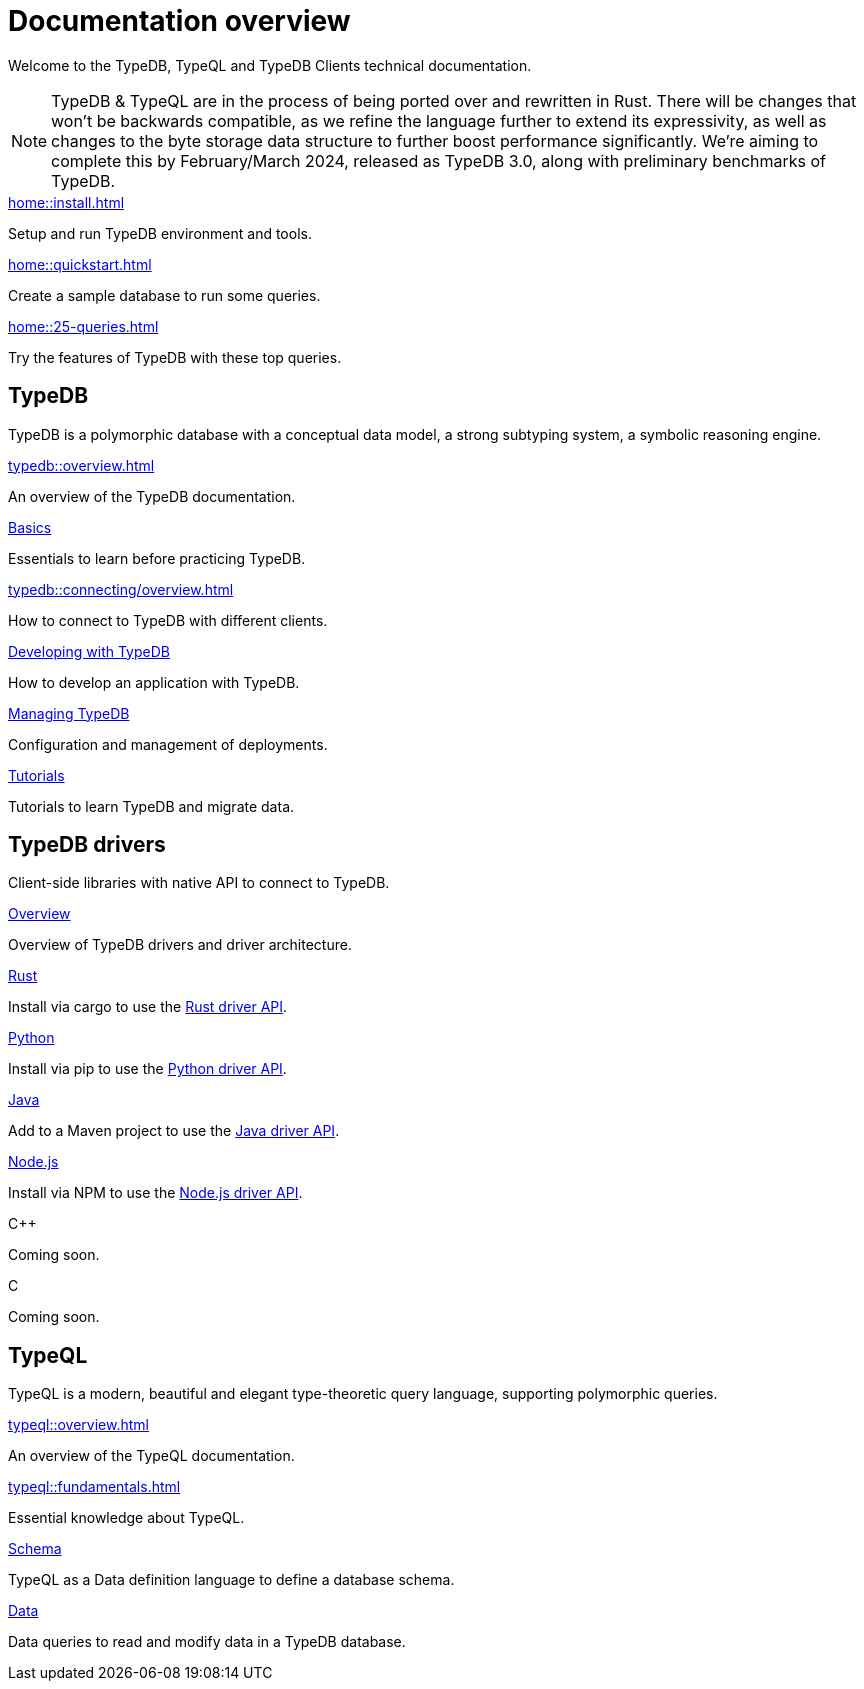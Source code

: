 = Documentation overview
:keywords: typedb, typeql, clients, documentation, overview
:pageTitle: Documentation overview
:summary: A birds-eye view of all documentation for TypeDB, TypeQL, and TypeDB Clients

Welcome to the TypeDB, TypeQL and TypeDB Clients technical documentation.

// tag::rust-rewrite[]
[NOTE]
====
TypeDB & TypeQL are in the process of being ported over and rewritten in Rust.
There will be changes that won't be backwards compatible,
as we refine the language further to extend its expressivity,
as well as changes to the byte storage data structure to further boost performance significantly.
We're aiming to complete this by February/March 2024,
released as TypeDB 3.0, along with preliminary benchmarks of TypeDB.
====
// end::rust-rewrite[]

[cols-3]
--
.xref:home::install.adoc[]
[.clickable]
****
Setup and run TypeDB environment and tools.
****

.xref:home::quickstart.adoc[]
[.clickable]
****
Create a sample database to run some queries.
****

.xref:home::25-queries.adoc[]
[.clickable]
****
Try the features of TypeDB with these top queries.
****
--

== TypeDB

TypeDB is a polymorphic database with a conceptual data model,
a strong subtyping system,
a symbolic reasoning engine.

[cols-3]
--
.xref:typedb::overview.adoc[]
[.clickable]
****
An overview of the TypeDB documentation.
****

.xref:typedb::basics/data-model.adoc[Basics]
[.clickable]
****
Essentials to learn before practicing TypeDB.
****

[#_basics]
.xref:typedb::connecting/overview.adoc[]
[.clickable]
****
How to connect to TypeDB with different clients.
****

[#_developing]
.xref:typedb::developing/creating-database.adoc[Developing with TypeDB]
[.clickable]
****
How to develop an application with TypeDB.
****

[#_managing]
.xref:typedb::managing/configuration.adoc[Managing TypeDB]
[.clickable]
****
Configuration and management of deployments.
****

[#_tutorials]
.xref:typedb::tutorials/iam-schema.adoc[Tutorials]
[.clickable]
****
Tutorials to learn TypeDB and migrate data.
****
--

== TypeDB drivers

Client-side libraries with native API to connect to TypeDB.

[cols-3]
--
.xref:drivers::overview.adoc[Overview]
[.clickable]
****
Overview of TypeDB drivers and driver architecture.
****

.xref:drivers::rust/overview.adoc[Rust]
[.clickable]
****
Install via cargo to use the xref:drivers::rust/api-reference.adoc[Rust driver API].
//image::home::rust.png[width=30%,role=framed]
****

.xref:drivers::python/overview.adoc[Python]
[.clickable]
****
Install via pip to use the xref:drivers::python/api-reference.adoc[Python driver API].
//image::python.png[width=30%,role=framed]
****

.xref:drivers::java/overview.adoc[Java]
[.clickable]
****
Add to a Maven project to use the xref:drivers::java/api-reference.adoc[Java driver API].
//image::java.png[width=30%,role=framed]
****

.xref:drivers::nodejs/overview.adoc[Node.js]
[.clickable]
****
Install via NPM to use the xref:drivers::nodejs/api-reference.adoc[Node.js driver API].
//image::nodejs.png[width=30%,role=framed]
****

[.clickable]
.C++
****
Coming soon.
//image::cpp.png[width=30%,role=framed]
****

[.clickable]
.C
****
Coming soon.
//image::cpp.png[width=30%,role=framed]
****
--

//* xref:drivers::other-languages.adoc[].
//* xref:drivers::new-driver.adoc[]

[#_typeql]
== TypeQL

TypeQL is a modern, beautiful and elegant type-theoretic query language, supporting polymorphic queries.

[cols-2]
--
.xref:typeql::overview.adoc[]
[.clickable]
****
An overview of the TypeQL documentation.
****

.xref:typeql::fundamentals.adoc[]
[.clickable]
****
Essential knowledge about TypeQL.
****

.xref:typeql::schema/define-types.adoc[Schema]
[.clickable]
****
TypeQL as a Data definition language to define a database schema.
****

.xref:typeql::data/match.adoc[Data]
[.clickable]
****
Data queries to read and modify data in a TypeDB database.
****
--
//* xref:typeql::grammar.adoc[].
//Keywords
